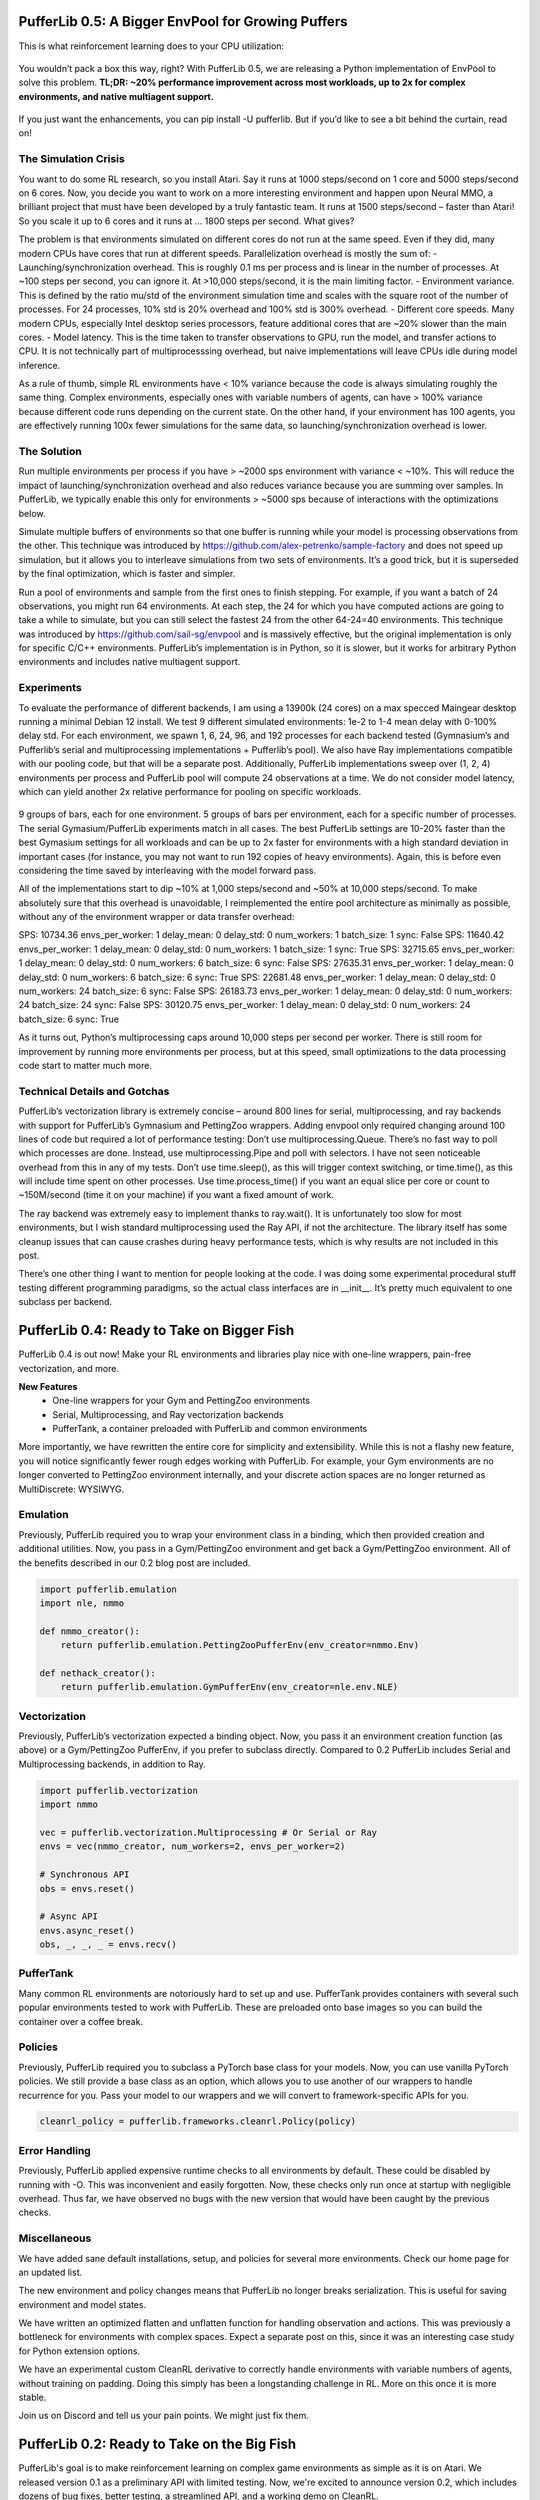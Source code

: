 .. role:: python(code)
    :language: python

.. raw:: html

   <center>
     <video width=100% height="auto" nocontrols autoplay playsinline muted loop>
       <source src="../_static/banner.webm" type="video/webm">
       <source src="../_static/banner.mp4" type="video/mp4">
       Your browser does not support this video.
     </video>
   </center>

PufferLib 0.5: A Bigger EnvPool for Growing Puffers
###################################################

This is what reinforcement learning does to your CPU utilization:

.. figure:: ../_static/0-5_blog_header.png

You wouldn’t pack a box this way, right? With PufferLib 0.5, we are releasing a Python implementation of EnvPool to solve this problem. **TL;DR: ~20% performance improvement across most workloads, up to 2x for complex environments, and native multiagent support.**

.. figure:: ../_static/0-5_blog_envpool.png

If you just want the enhancements, you can pip install -U pufferlib. But if you’d like to see a bit behind the curtain, read on!

The Simulation Crisis
*********************

You want to do some RL research, so you install Atari. Say it runs at 1000 steps/second on 1 core and 5000 steps/second on 6 cores. Now, you decide you want to work on a more interesting environment and happen upon Neural MMO, a brilliant project that must have been developed by a truly fantastic team. It runs at 1500 steps/second – faster than Atari! So you scale it up to 6 cores and it runs at … 1800 steps per second. What gives?

The problem is that environments simulated on different cores do not run at the same speed. Even if they did, many modern CPUs have cores that run at different speeds. Parallelization overhead is mostly the sum of:
-  Launching/synchronization overhead. This is roughly 0.1 ms per process and is linear in the number of processes. At ~100 steps per second, you can ignore it. At >10,000 steps/second, it is the main limiting factor.
- Environment variance. This is defined by the ratio mu/std of the environment simulation time and scales with the square root of the number of processes. For 24 processes, 10% std is 20% overhead and 100% std is 300% overhead.
- Different core speeds. Many modern CPUs, especially Intel desktop series processors, feature additional cores that are ~20% slower than the main cores.
- Model latency. This is the time taken to transfer observations to GPU, run the model, and transfer actions to CPU. It is not technically part of multiprocesssing overhead, but naive implementations will leave CPUs idle during model inference.

As a rule of thumb, simple RL environments have < 10% variance because the code is always simulating roughly the same thing. Complex environments, especially ones with variable numbers of agents, can have > 100% variance because different code runs depending on the current state. On the other hand, if your environment has 100 agents, you are effectively running 100x fewer simulations for the same data, so launching/synchronization overhead is lower.

The Solution
************

Run multiple environments per process if you have > ~2000 sps environment with variance < ~10%. This will reduce the impact of launching/synchronization overhead and also reduces variance because you are summing over samples. In PufferLib, we typically enable this only for environments > ~5000 sps because of interactions with the optimizations below.

Simulate multiple buffers of environments so that one buffer is running while your model is processing observations from the other. This technique was introduced by https://github.com/alex-petrenko/sample-factory and does not speed up simulation, but it allows you to interleave simulations from two sets of environments. It’s a good trick, but it is superseded by the final optimization, which is faster and simpler.

Run a pool of environments and sample from the first ones to finish stepping. For example, if you want a batch of 24 observations, you might run 64 environments. At each step, the 24 for which you have computed actions are going to take a while to simulate, but you can still select the fastest 24 from the other 64-24=40 environments. This technique was introduced by https://github.com/sail-sg/envpool and is massively effective, but the original implementation is only for specific C/C++ environments. PufferLib’s implementation is in Python, so it is slower, but it works for arbitrary Python environments and includes native multiagent support.

Experiments
***********

To evaluate the performance of different backends, I am using a 13900k (24 cores) on a max specced Maingear desktop running a minimal Debian 12 install. We test 9 different simulated environments: 1e-2 to 1-4 mean delay with 0-100% delay std. For each environment, we spawn 1, 6, 24, 96, and 192 processes for each backend tested (Gymnasium’s and Pufferlib’s serial and multiprocessing implementations + Pufferlib’s pool). We also have Ray implementations compatible with our pooling code, but that will be a separate post. Additionally, PufferLib implementations sweep over (1, 2, 4) environments per process and PufferLib pool will compute 24 observations at a time. We do not consider model latency, which can yield another 2x relative performance for pooling on specific workloads.

.. figure:: ../_static/0-5_blog_envpool.png

9 groups of bars, each for one environment. 5 groups of bars per environment, each for a specific number of processes. The serial Gymasium/PufferLib experiments match in all cases. The best PufferLib settings are 10-20% faster than the best Gymasium settings for all workloads and can be up to 2x faster for environments with a high standard deviation in important cases (for instance, you may not want to run 192 copies of heavy environments). Again, this is before even considering the time saved by interleaving with the model forward pass.

All of the implementations start to dip ~10% at 1,000 steps/second and ~50% at 10,000 steps/second. To make absolutely sure that this overhead is unavoidable, I reimplemented the entire pool architecture as minimally as possible, without any of the environment wrapper or data transfer overhead:

SPS: 10734.36 envs_per_worker: 1 delay_mean: 0 delay_std: 0 num_workers: 1 batch_size: 1 sync: False
SPS: 11640.42 envs_per_worker: 1 delay_mean: 0 delay_std: 0 num_workers: 1 batch_size: 1 sync: True
SPS: 32715.65 envs_per_worker: 1 delay_mean: 0 delay_std: 0 num_workers: 6 batch_size: 6 sync: False
SPS: 27635.31 envs_per_worker: 1 delay_mean: 0 delay_std: 0 num_workers: 6 batch_size: 6 sync: True
SPS: 22681.48 envs_per_worker: 1 delay_mean: 0 delay_std: 0 num_workers: 24 batch_size: 6 sync: False
SPS: 26183.73 envs_per_worker: 1 delay_mean: 0 delay_std: 0 num_workers: 24 batch_size: 24 sync: False
SPS: 30120.75 envs_per_worker: 1 delay_mean: 0 delay_std: 0 num_workers: 24 batch_size: 6 sync: True

As it turns out, Python’s multiprocessing caps around 10,000 steps per second per worker. There is still room for improvement by running more environments per process, but at this speed, small optimizations to the data processing code start to matter much more.

Technical Details and Gotchas
****************************

PufferLib’s vectorization library is extremely concise – around 800 lines for serial, multiprocessing, and ray backends with support for PufferLib’s Gymnasium and PettingZoo wrappers. Adding envpool only required changing around 100 lines of code but required a lot of performance testing:
Don’t use multiprocessing.Queue. There’s no fast way to poll which processes are done. Instead, use multiprocessing.Pipe and poll with selectors. I have not seen noticeable overhead from this in any of my tests.
Don’t use time.sleep(), as this will trigger context switching, or time.time(), as this will include time spent on other processes. Use time.process_time() if you want an equal slice per core or count to ~150M/second (time it on your machine) if you want a fixed amount of work.

The ray backend was extremely easy to implement thanks to ray.wait(). It is unfortunately too slow for most environments, but I wish standard multiprocessing used the Ray API, if not the architecture. The library itself has some cleanup issues that can cause crashes during heavy performance tests, which is why results are not included in this post.

There’s one other thing I want to mention for people looking at the code. I was doing some experimental procedural stuff testing different programming paradigms, so the actual class interfaces are in __init__. It’s pretty much equivalent to one subclass per backend. 

PufferLib 0.4: Ready to Take on Bigger Fish
###########################################

PufferLib 0.4 is out now! Make your RL environments and libraries play nice with one-line wrappers, pain-free vectorization, and more.

.. card::
  :link: https://colab.research.google.com/drive/1l1qLjerLwYoLjuKNr9iVc3TZ8gW2QVnz?usp=sharing
  :width: 75%
  :margin: 4 2 auto auto
  :text-align: center

  **Click to Demo PufferLib in Colab**

**New Features**
  - One-line wrappers for your Gym and PettingZoo environments
  - Serial, Multiprocessing, and Ray vectorization backends
  - PufferTank, a container preloaded with PufferLib and common environments

More importantly, we have rewritten the entire core for simplicity and extensibility. While this is not a flashy new feature, you will notice significantly fewer rough edges working with PufferLib. For example, your Gym environments are no longer converted to PettingZoo environment internally, and your discrete action spaces are no longer returned as MultiDiscrete: WYSIWYG.

Emulation
*********

Previously, PufferLib required you to wrap your environment class in a binding, which then provided creation and additional utilities. Now, you pass in a Gym/PettingZoo environment and get back a Gym/PettingZoo environment. All of the benefits described in our 0.2 blog post are included.

.. code-block:: python

  import pufferlib.emulation
  import nle, nmmo

  def nmmo_creator():
      return pufferlib.emulation.PettingZooPufferEnv(env_creator=nmmo.Env)

  def nethack_creator():
      return pufferlib.emulation.GymPufferEnv(env_creator=nle.env.NLE)

Vectorization
*************

Previously, PufferLib’s vectorization expected a binding object. Now, you pass it an environment creation function (as above) or a Gym/PettingZoo PufferEnv, if you prefer to subclass directly. Compared to 0.2 PufferLib includes Serial and Multiprocessing backends, in addition to Ray.

.. code-block:: python

  import pufferlib.vectorization
  import nmmo

  vec = pufferlib.vectorization.Multiprocessing # Or Serial or Ray
  envs = vec(nmmo_creator, num_workers=2, envs_per_worker=2)

  # Synchronous API
  obs = envs.reset()

  # Async API
  envs.async_reset()
  obs, _, _, _ = envs.recv()

PufferTank
**********

Many common RL environments are notoriously hard to set up and use. PufferTank provides containers with several such popular environments tested to work with PufferLib. These are preloaded onto base images so you can build the container over a coffee break.

Policies
********

Previously, PufferLib required you to subclass a PyTorch base class for your models. Now, you can use vanilla PyTorch policies. We still provide a base class as an option, which allows you to use another of our wrappers to handle recurrence for you. Pass your model to our wrappers and we will convert to framework-specific APIs for you.

.. code-block:: python

  cleanrl_policy = pufferlib.frameworks.cleanrl.Policy(policy)

Error Handling
**************

Previously, PufferLib applied expensive runtime checks to all environments by default. These could be disabled by running with -O. This was inconvenient and easily forgotten. Now, these checks only run once at startup with negligible overhead. Thus far, we have observed no bugs with the new version that would have been caught by the previous checks.

Miscellaneous
*************

We have added sane default installations, setup, and policies for several more environments. Check our home page for an updated list.

The new environment and policy changes means that PufferLib no longer breaks serialization. This is useful for saving environment and model states.

We have written an optimized flatten and unflatten function for handling observation and actions. This was previously a bottleneck for environments with complex spaces. Expect a separate post on this, since it was an interesting case study for Python extension options.

We have an experimental custom CleanRL derivative to correctly handle environments with variable numbers of agents, without training on padding. Doing this simply has been a longstanding challenge in RL. More on this once it is more stable.

Join us on Discord and tell us your pain points. We might just fix them.

PufferLib 0.2: Ready to Take on the Big Fish
#############################################

PufferLib's goal is to make reinforcement learning on complex game environments as simple as it is on Atari. We released version 0.1 as a preliminary API with limited testing. Now, we're excited to announce version 0.2, which includes dozens of bug fixes, better testing, a streamlined API, and a working demo on CleanRL.


Problem Statement 
*****************

To understand the need for PufferLib, let's consider the difference between Atari and one of the most complex game environments out there: Neural MMO. Atari is deterministic, fully observable, and single-agent, with relatively short time horizons and simple observation and action spaces. In contrast, Neural MMO is nondeterministic, only partially observable, and features large and variable agent populations, with longer time horizons and hierarchical observation and action spaces.

Most RL frameworks are designed with Atari in mind, resulting in limited support for multiple agents, complex observation and action spaces, and a bias towards small models with fewer than 10 million parameters. This makes it challenging for researchers to tackle more complex environments and leads many to focus exclusively on Atari and other simple environments.

CleanRL Demos
*************

For our initial demo, we ran Neural MMO on CleanRL's single-file Proximal Policy Optimization (PPO) implementation designed for Atari by replacing only the vectorized environment creation code, without considering any of Neural MMO's complexities. For ease of experimentation, we have since wrapped CleanRL in a function and added additional logging. The latest version also includes double-buffering, an asynchronous environment simulation approach from the SampleFactory paper. To ensure the accuracy of our results, we maintain a public WandB profile with current baselines, including Atari results as a correctness check.

PufferLib Emulation
*******************

The key idea behind PufferLib is emulation, or wrapping a complex environment to appear simple, thereby “emulating” an Atari-like game from the perspective of the reinforcement learning framework. This approach handles environment complexity in a wrapper layer instead of natively by the reinforcement learning framework, allowing us to use simple reinforcement learning code with an internally complex environment.

We will use Neural MMO as a running example here. Neural MMO has hierarchical observation and action spaces, while most reinforcement learning frameworks expect fixed size vectors or tensors. PufferLib flattens observations and action spaces to conform to this expectation, without losing any structural information: both observations and actions are unflattened right before they are required. Reinforcement learning frameworks also expect vectorized environments to have a constant number of agents. PufferLib pads Neural MMO’s variable population to a fixed number of agents and also ensures they appear in the same sorted order. Finally, PufferLib also handles some subtleties in multiagent environment termination signals that are a common source of bugs. PufferLib works with single-agent environments, too!

Creating a PufferLib binding for a new environment is straightforward - simply provide the environment class and name in the pufferlib.emulation.Binding() function. Here's an example binding for Neural MMO:

.. code-block:: python
 
   pufferlib.emulation.Binding(
       env_cls=nmmo.Env,
       env_name='Neural MMO',
   )

The Binding class also accepts optional arguments to disable certain emulation features if they're not needed. Additional features include hooks for observation featurization and reward shaping, as well as the ability to suppress output and errors from the environment to avoid excessive logging.

PufferLib Vectorization
***********************

Most reinforcement learning libraries, including CleanRL, require vectorized environments that stack observation tensors across environments and split stacked actions across all environments. While a few options technically support multiagent environments, they are prone to difficult and finicky errors that are costly to debug. PufferLib takes a different approach by providing a wrapper with native support for multiagent environments. You can specify the number of CPU cores and the number of environments per core.

To use PufferLib's vectorization, create a VecEnvs object by passing in a binding and the number of workers and environments per worker:

.. code-block:: python

   pufferlib.vectorization.RayVecEnv(
      binding,
      num_workers=num_cores, 
      envs_per_worker=envs_per_worker
   )


All other popular vectorization implementations are based on native multiprocessing. This works well for bug-free environments that adhere perfectly to the Gym API but quickly becomes cumbersome outside of this ideal setting. Multiprocessing does not scale natively beyond a single machine, eats stack traces from the environments, and does not allow direct access to remote environments outside of the multiprocessed functions. PufferLib's vectorization is backed by Ray, which scales natively to multiple machines, provides correct stack traces, and allows arbitrary access to individual remote environments. At the same time, it is shorter and simpler than any multiprocessed implementation. This vectorization approach makes it easy to reset environments with new maps, convey task specifications, or receive logging information that is not suitable for the infos field. We will cover this in a subsequent post with more detail.

The one major downside to using Ray as a backend is that it is not particularly fast. Ray itself caps at a few hundred to a few thousand remote calls per second. Currently, this is the price that has to be paid for simplicity and generality. Using larger batch sizes that require many simulated environments per core and employing async techniques like double-buffering can help mitigate this issue. Ultimately, as RL continues to scale up, the problem will solve itself as models become the bottleneck.

Next Steps
**********

This release represents only a small part of what RL could be with better tooling. Here are some of our plans for future development:

**Emulation features:** We plan to add native support for team-based environments and better passthrough support for accessing any environment-specific features outside of Gym/PettingZoo. There is also room for performance optimization in this area.

**Algorithmic features:**  We aim to provide PufferLib-compatible modules for commonly used methods in complex environments research, such as historical self-play, multiplayer skill-rating, and curriculum learning.

**More integrations:**  In our initial release, we included both RLlib and CleanRL support. While we still provide an RLlib binding, we have focused on CleanRL as a faster testing mechanism in the early stages of development. However, PufferLib is designed to be easy to integrate with new learning libraries, and we plan to provide baselines for these as well.

**Versioning Compatibility:** The rapid progress of Gym/Gymnasium has created compatibility conflicts between specific environments, gym versions, and learning library dependencies. We are still on an old version of Gym from before all of this happened and are slowly increasing test coverage and compatibility with new versions.

Blog post by Joseph Suarez. Thank you to Ryan Sullivan for feedback and suggestions. Join our Discord if you are interested in contributing to PufferLib!
